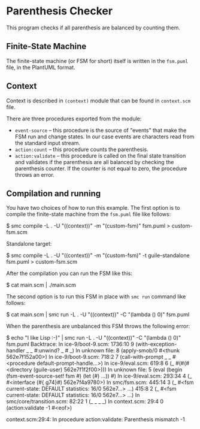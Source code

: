 * Parenthesis Checker
This program checks if all parenthesis are balanced by counting them.

** Finite-State Machine
The finite-state machine (or FSM for short) itself is written in the
=fsm.puml= file, in the PlantUML format.

** Context
Context is described in =(context)= module that can be found in =context.scm=
file.

There are three procedures exported from the module:
- =event-source= -- this procedure is the source of "events" that make the FSM
  run and change states.  In our case events are characters read from the
  standard input stream.
- =action:count= -- this procedure counts the parenthesis.
- =action:validate= -- this procedure is called on the final state transition
  and validates if the parenthesis are all balanced by checking the
  parenthesis counter.  If the counter is not equal to zero, the procedure
  throws an error.

** Compilation and running
You have two choices of how to run this example.  The first option is to
compile the finite-state machine from the =fsm.puml= file like follows:
#+BEGIN_EXAMPLE shell
$ smc compile -L .  -U "((context))" -m "(custom-fsm)" fsm.puml > custom-fsm.scm
#+END_EXAMPLE

Standalone target:
#+BEGIN_EXAMPLE shell
$ smc compile -L .  -U "((context))" -m "(custom-fsm)" -t guile-standalone fsm.puml > custom-fsm.scm
#+END_EXAMPLE

After the compilation you can run the FSM like this:
#+BEGIN_EXAMPLE shell
$ cat main.scm | ./main.scm
#+END_EXAMPLE

The second option is to run this FSM in place with =smc run= command like
follows:
#+BEGIN_EXAMPLE shell
$ cat main.scm | smc run -L . -U "((context))" -C "(lambda () 0)" fsm.puml
#+END_EXAMPLE

When the parenthesis are unbalanced this FSM throws the following error:
#+BEGIN_EXAMPLE shell
$ echo "I like Lisp :-)" | smc run -L . -U "((context))" -C "(lambda () 0)" fsm.puml
Backtrace:
In ice-9/boot-9.scm:
  1736:10  9 (with-exception-handler _ _ #:unwind? _ # _)
In unknown file:
           8 (apply-smob/0 #<thunk 562e7f152a00>)
In ice-9/boot-9.scm:
    718:2  7 (call-with-prompt _ _ #<procedure default-prompt-handle…>)
In ice-9/eval.scm:
    619:8  6 (_ #(#(#<directory (guile-user) 562e7f1f2f00>)))
In unknown file:
           5 (eval (begin (fsm-event-source-set! fsm #) (let (#) …)) #)
In ice-9/eval.scm:
   293:34  4 (_ #<interface (#{ g74}#) 562e7f4a9780>)
In smc/fsm.scm:
   445:14  3 (_ #<fsm current-state: DEFAULT statistics: 16/0 562e7…> …)
    415:8  2 (_ #<fsm current-state: DEFAULT statistics: 16/0 562e7…> …)
In smc/core/transition.scm:
    82:22  1 (_ _ _ _)
In context.scm:
     29:4  0 (action:validate -1 #<eof>)

context.scm:29:4: In procedure action:validate:
Parenthesis mismatch -1
#+END_EXAMPLE

